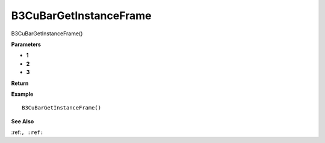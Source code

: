 .. _B3CuBarGetInstanceFrame:

===================================
B3CuBarGetInstanceFrame 
===================================

B3CuBarGetInstanceFrame()



**Parameters**

* **1**
* **2**
* **3**


**Return**


**Example**

::

   B3CuBarGetInstanceFrame()

**See Also**

:ref:``, :ref:`` 

